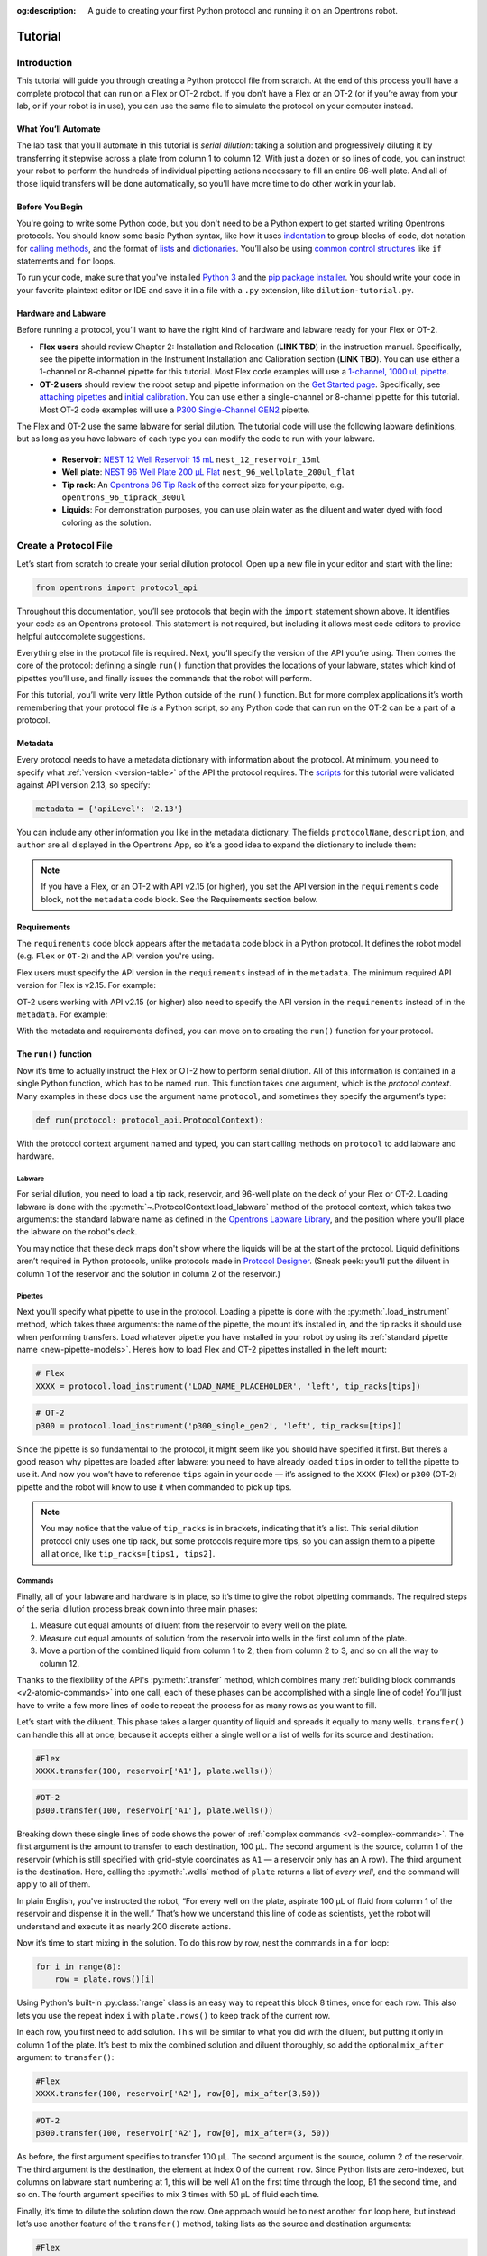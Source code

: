 :og:description: A guide to creating your first Python protocol and running it on an Opentrons robot.

.. _tutorial:

########
Tutorial
########

************
Introduction
************

This tutorial will guide you through creating a Python protocol file from scratch. At the end of this process you’ll have a complete protocol that can run on a Flex or OT-2 robot. If you don’t have a Flex or an OT-2 (or if you’re away from your lab, or if your robot is in use), you can use the same file to simulate the protocol on your computer instead.

What You’ll Automate
^^^^^^^^^^^^^^^^^^^^

The lab task that you’ll automate in this tutorial is `serial dilution`: taking a solution and progressively diluting it by transferring it stepwise across a plate from column 1 to column 12. With just a dozen or so lines of code, you can instruct your robot to perform the hundreds of individual pipetting actions necessary to fill an entire 96-well plate. And all of those liquid transfers will be done automatically, so you’ll have more time to do other work in your lab.

Before You Begin
^^^^^^^^^^^^^^^^

You're going to write some Python code, but you don't need to be a Python expert to get started writing Opentrons protocols. You should know some basic Python syntax, like how it uses `indentation <https://docs.python.org/3/reference/lexical_analysis.html#indentation>`_ to group blocks of code, dot notation for `calling methods <https://docs.python.org/3/tutorial/classes.html#method-objects>`_, and the format of `lists <https://docs.python.org/3/tutorial/introduction.html#lists>`_ and `dictionaries <https://docs.python.org/3/tutorial/datastructures.html#dictionaries>`_. You’ll also be using `common control structures <https://docs.python.org/3/tutorial/controlflow.html#if-statements>`_ like ``if`` statements and ``for`` loops. 

To run your code, make sure that you've installed `Python 3 <https://wiki.python.org/moin/BeginnersGuide/Download>`_ and the `pip package installer <https://pip.pypa.io/en/stable/getting-started/>`_. You should write your code in your favorite plaintext editor or IDE and save it in a file with a ``.py`` extension, like ``dilution-tutorial.py``.

Hardware and Labware
^^^^^^^^^^^^^^^^^^^^

Before running a protocol, you’ll want to have the right kind of hardware and labware ready for your Flex or OT-2.

.. Placeholders for Flex content that needs links to online manual.

- **Flex users** should review Chapter 2: Installation and Relocation (**LINK TBD**) in the instruction manual. Specifically, see the pipette information in the Instrument Installation and Calibration section (**LINK TBD**). You can use either a 1-channel or 8-channel pipette for this tutorial. Most Flex code examples will use a `1-channel, 1000 uL pipette <https://opentrons.com/products/flex-pipettes/>`_.

- **OT-2 users** should review the robot setup and pipette information on the `Get Started page <https://support.opentrons.com/s/ot2-get-started>`_. Specifically, see `attaching pipettes <https://support.opentrons.com/s/article/Get-started-Attach-pipettes>`_ and `initial calibration <https://support.opentrons.com/s/article/Get-started-Calibrate-the-deck>`_. You can use either a single-channel or 8-channel pipette for this tutorial. Most OT-2 code examples will use a `P300 Single-Channel GEN2 <https://shop.opentrons.com/single-channel-electronic-pipette-p20/>`_ pipette.

The Flex and OT-2 use the same labware for serial dilution. The tutorial code will use the following labware definitions, but as long as you have labware of each type you can modify the code to run with your labware.

    - **Reservoir**: `NEST 12 Well Reservoir 15 mL <https://labware.opentrons.com/nest_12_reservoir_15ml>`_ ``nest_12_reservoir_15ml``
    - **Well plate**: `NEST 96 Well Plate 200 µL Flat <https://labware.opentrons.com/nest_96_wellplate_200ul_flat>`_ ``nest_96_wellplate_200ul_flat``
    - **Tip rack**: An `Opentrons 96 Tip Rack <https://labware.opentrons.com/?category=tipRack&manufacturer=Opentrons>`_ of the correct size for your pipette, e.g. ``opentrons_96_tiprack_300ul``
    - **Liquids**: For demonstration purposes, you can use plain water as the diluent and water dyed with food coloring as the solution.

**********************
Create a Protocol File
**********************

Let’s start from scratch to create your serial dilution protocol. Open up a new file in your editor and start with the line: 

.. code-block:: python

    from opentrons import protocol_api

.. Suggest simplifying this paragraph

Throughout this documentation, you’ll see protocols that begin with the ``import`` statement shown above. It identifies your code as an Opentrons protocol. This statement is not required, but including it allows most code editors to provide helpful autocomplete suggestions. 

Everything else in the protocol file is required. Next, you’ll specify the version of the API you’re using. Then comes the core of the protocol: defining a single ``run()`` function that provides the locations of your labware, states which kind of pipettes you’ll use, and finally issues the commands that the robot will perform.

For this tutorial, you’ll write very little Python outside of the ``run()`` function. But for more complex applications it’s worth remembering that your protocol file *is* a Python script, so any Python code that can run on the OT-2 can be a part of a protocol. 

Metadata
^^^^^^^^

Every protocol needs to have a metadata dictionary with information about the protocol. At minimum, you need to specify what :ref:`version <version-table>` of the API the protocol requires. The `scripts <https://github.com/Opentrons/opentrons/blob/edge/api/docs/v2/example_protocols/>`_ for this tutorial were validated against API version 2.13, so specify:

.. code-block:: python

    metadata = {'apiLevel': '2.13'}

You can include any other information you like in the metadata dictionary. The fields ``protocolName``, ``description``, and ``author`` are all displayed in the Opentrons App, so it’s a good idea to expand the dictionary to include them:

.. code-block:: python
    :substitutions:

    metadata = {
        'apiLevel': '2.13',
        'protocolName': 'Serial Dilution Tutorial',
        'description': '''This protocol is the outcome of following the 
                       Python Protocol API Tutorial located at 
                       https://docs.opentrons.com/v2/tutorial.html. It takes a 
                       solution and progressively dilutes it by transferring it 
                       stepwise across a plate.''',
        'author': 'New API User'
        }

.. note::
    If you have a Flex, or an OT-2 with API v2.15 (or higher), you set the API version in the ``requirements`` code block, not the ``metadata`` code block. See the Requirements section below.

.. With your metadata defined, you can move on to creating the ``run()`` function for your protocol.

Requirements
^^^^^^^^^^^^
.. This is how I understand the requirements code block.

The ``requirements`` code block appears after the ``metadata`` code block in a Python protocol. It defines the robot model (e.g. ``Flex`` or ``OT-2``) and the API version you're using.

Flex users must specify the API version in the ``requirements`` instead of in the ``metadata``. The minimum required API version for Flex is v2.15. For example:

.. code-block:: python
    :substitutions:

    # Flex
    requirements = {"robotType": "Flex", "apiLevel": "2.15"}

OT-2 users working with API v2.15 (or higher) also need to specify the API version in the ``requirements`` instead of in the ``metadata``. For example:

.. code-block:: python
    :substitutions:

    # OT-2
    requirements = {"robotType": "OT-2", "apiLevel": "2.15"}

With the metadata and requirements defined, you can move on to creating the ``run()`` function for your protocol.

The ``run()`` function
^^^^^^^^^^^^^^^^^^^^^^

Now it’s time to actually instruct the Flex or OT-2 how to perform serial dilution. All of this information is contained in a single Python function, which has to be named ``run``. This function takes one argument, which is the *protocol context*. Many examples in these docs use the argument name ``protocol``, and sometimes they specify the argument’s type:

.. code-block:: python

    def run(protocol: protocol_api.ProtocolContext):

With the protocol context argument named and typed, you can start calling methods on ``protocol`` to add labware and hardware.

Labware
-------

For serial dilution, you need to load a tip rack, reservoir, and 96-well plate on the deck of your Flex or OT-2. Loading labware is done with the :py:meth:`~.ProtocolContext.load_labware` method of the protocol context, which takes two arguments: the standard labware name as defined in the `Opentrons Labware Library <https://labware.opentrons.com/>`_, and the position where you'll place the labware on the robot's deck.

.. tabs::

    .. tab:: Flex

        Here’s how to load the labware into Flex slots D1, D2, and D3 (repeating the ``def`` statement from above to show proper indenting):

        .. code-block:: python
            :substitutions:

            def run(protocol: protocol_api.ProtocolContext):
                tips = protocol.load_labware('opentrons_flex_96_tiprack_200ul', D1)
                reservoir = protocol.load_labware('nest_12_reservoir_15ml', D2)
                plate = protocol.load_labware('nest_96_wellplate_200ul_flat', D3)

        If you’re using a different model of labware, find its name in the Labware Library and replace it in your code.
        
        Now the robot will expect to find labware in a configuration that looks like this:

        **PLACEHOLDER FOR FLEX DECK IMAGE**
    
    .. tab:: OT-2

       Here’s how to load the labware into OT-2 slots 1, 2, and 3 (repeating the ``def`` statement from above to show proper indenting):
        
       .. code-block:: python
           :substitutions:

           def run(protocol: protocol_api.ProtocolContext):
               tips = protocol.load_labware('opentrons_96_tiprack_300ul', 1)
               reservoir = protocol.load_labware('nest_12_reservoir_15ml', 2)
               plate = protocol.load_labware('nest_96_wellplate_200ul_flat', 3)
       
       If you’re using a different model of labware, find its name in the Labware Library and replace it in your code.
       
       Now the robot will expect to find labware in a configuration that looks like this:

       .. image:: ../img/tutorial/initial-deck-map.png
           :scale: 50 %
           :name: Initial Deck State
           :align: center
           :alt: OT-2 deck map with a tip rack in slot 1, reservoir in slot 2, and well plate in slot 3.

You may notice that these deck maps don't show where the liquids will be at the start of the protocol. Liquid definitions aren’t required in Python protocols, unlike protocols made in `Protocol Designer <https://designer.opentrons.com/>`_. (Sneak peek: you’ll put the diluent in column 1 of the reservoir and the solution in column 2 of the reservoir.)

Pipettes
--------

Next you’ll specify what pipette to use in the protocol. Loading a pipette is done with the :py:meth:`.load_instrument` method, which takes three arguments: the name of the pipette, the mount it’s installed in, and the tip racks it should use when performing transfers. Load whatever pipette you have installed in your robot by using its :ref:`standard pipette name <new-pipette-models>`. Here’s how to load Flex and OT-2 pipettes installed in the left mount:

.. Need to find Flex pipette load name. Using XXXX as placeholder.

.. code-block:: python

        # Flex
        XXXX = protocol.load_instrument('LOAD_NAME_PLACEHOLDER', 'left', tip_racks[tips])

.. code-block:: python

        # OT-2
        p300 = protocol.load_instrument('p300_single_gen2', 'left', tip_racks=[tips])

Since the pipette is so fundamental to the protocol, it might seem like you should have specified it first. But there’s a good reason why pipettes are loaded after labware: you need to have already loaded ``tips`` in order to tell the pipette to use it. And now you won’t have to reference ``tips`` again in your code — it’s assigned to the ``XXXX`` (Flex) or ``p300`` (OT-2) pipette and the robot will know to use it when commanded to pick up tips.

.. note::

    You may notice that the value of ``tip_racks`` is in brackets, indicating that it’s a list. This serial dilution protocol only uses one tip rack, but some protocols require more tips, so you can assign them to a pipette all at once, like ``tip_racks=[tips1, tips2]``.

.. _tutorial-commands:
Commands
--------

Finally, all of your labware and hardware is in place, so it’s time to give the robot pipetting commands. The required steps of the serial dilution process break down into three main phases:

1. Measure out equal amounts of diluent from the reservoir to every well on the plate.
2. Measure out equal amounts of solution from the reservoir into wells in the first column of the plate.
3. Move a portion of the combined liquid from column 1 to 2, then from column 2 to 3, and so on all the way to column 12.

Thanks to the flexibility of the API's :py:meth:`.transfer` method, which combines many :ref:`building block commands <v2-atomic-commands>` into one call, each of these phases can be accomplished with a single line of code! You’ll just have to write a few more lines of code to repeat the process for as many rows as you want to fill.

Let’s start with the diluent. This phase takes a larger quantity of liquid and spreads it equally to many wells. ``transfer()`` can handle this all at once, because it accepts either a single well or a list of wells for its source and destination:

.. code-block:: python

        #Flex
        XXXX.transfer(100, reservoir['A1'], plate.wells())

.. code-block:: python

        #OT-2
        p300.transfer(100, reservoir['A1'], plate.wells())

Breaking down these single lines of code shows the power of :ref:`complex commands <v2-complex-commands>`. The first argument is the amount to transfer to each destination, 100 µL. The second argument is the source, column 1 of the reservoir (which is still specified with grid-style coordinates as ``A1`` — a reservoir only has an A row). The third argument is the destination. Here, calling the :py:meth:`.wells` method of ``plate`` returns a list of *every well*, and the command will apply to all of them.

.. image:: ../img/tutorial/diluent.gif
    :name: Transfer of diluent to plate
    :align: center
    :alt: Animation showing an empty well plate followed by the plate with diluent in every well.

In plain English, you've instructed the robot, “For every well on the plate, aspirate 100 µL of fluid from column 1 of the reservoir and dispense it in the well.” That’s how we understand this line of code as scientists, yet the robot will understand and execute it as nearly 200 discrete actions.

Now it’s time to start mixing in the solution. To do this row by row, nest the commands in a ``for`` loop: 

.. code-block:: python

        for i in range(8):
            row = plate.rows()[i]

Using Python's built-in :py:class:`range` class is an easy way to repeat this block 8 times, once for each row. This also lets you use the repeat index ``i`` with ``plate.rows()`` to keep track of the current row.

.. image:: ../img/tutorial/row-tracking.gif
    :name: Tracking current row
    :align: center
    :alt: The well plate, with row A annotated as "i = 0".

In each row, you first need to add solution. This will be similar to what you did with the diluent, but putting it only in column 1 of the plate. It’s best to mix the combined solution and diluent thoroughly, so add the optional ``mix_after`` argument to ``transfer()``:

.. code-block:: python
            
            #Flex
            XXXX.transfer(100, reservoir['A2'], row[0], mix_after(3,50))

.. code-block:: python

            #OT-2
            p300.transfer(100, reservoir['A2'], row[0], mix_after=(3, 50))

As before, the first argument specifies to transfer 100 µL. The second argument is the source, column 2 of the reservoir. The third argument is the destination, the element at index 0 of the current ``row``. Since Python lists are zero-indexed, but columns on labware start numbering at 1, this will be well A1 on the first time through the loop, B1 the second time, and so on. The fourth argument specifies to mix 3 times with 50 µL of fluid each time.

.. image:: ../img/tutorial/solution.gif
    :name: Solution added to A1
    :align: center
    :alt: The well plate, with blue solution added to well A1.

Finally, it’s time to dilute the solution down the row. One approach would be to nest another ``for`` loop here, but instead let’s use another feature of the ``transfer()`` method, taking lists as the source and destination arguments: 

.. code-block:: python

            #Flex
            XXXX.transfer(11, row[:11], row[1:], mix_after(3, 50))

.. code-block:: python

            #OT-2
            p300.transfer(100, row[:11], row[1:], mix_after=(3, 50))

There’s some Python shorthand here, so let’s unpack it. You can get a range of indices from a list using the colon ``:`` operator, and omitting it at either end means “from the beginning” or “until the end” of the list. So the source is ``row[:11]``, from the beginning of the row until its 11th item. And the destination is ``row[1:]``, from index 1 (column 2!) until the end. Since both of these lists have 11 items, ``transfer()`` will *step through them in parallel*, and they’re constructed so when the source is 0, the destination is 1; when the source is 1, the destination is 2; and so on. This condenses all of the subsequent transfers down the row into a single line of code.

.. image:: ../img/tutorial/stepwise-transfer.gif
    :name: Stepwise transfer of solution down a row
    :align: center
    :alt: Animation showing transfer from A1 to A2, A2 to A3, and so on. Each step corresponds to an item in the source and destination lists. The color of liquid gets paler with each step from left to right.
    
All that remains is for the loop to repeat these steps, filling each row down the plate.

.. image:: ../img/tutorial/row-loop.gif
    :name: Looping over each row
    :align: center
    :alt: Animation showing each row of the plate being filled, from A (i = 0) to H (i = 7).

That’s it! If you’re using a single-channel pipette, you’re ready to try out your protocol. 

8-Channel Pipette
-----------------

If you’re using an 8-channel pipette, you’ll need to make a couple tweaks to the single-channel code from above. Most importantly, whenever you target a well in row A of a plate with an 8-channel pipette, it will move its topmost tip to row A, lining itself up over the entire column.

Thus, when adding the diluent, instead of targeting every well on the plate, you should only target the top row:

.. code-block:: python

        #Flex
        XXXX.transfer(100, reservoir['A1'], plate.rows()[0])

.. code-block:: python

       #OT-2
       p300.transfer(100, reservoir['A1'], plate.rows()[0])  

And by accessing an entire column at once, the 8-channel pipette effectively implements the ``for`` loop in hardware, so you’ll need to remove it: 

.. code-block:: python
    
    #Flex
    row = plate.rows()[0]
    XXXX.transfer(100, reservoir['A2'], row[0], mix_after=(3, 50))
    XXXX.transfer(100, row[:11], row[1:], mix_after=(3, 50))

.. code-block:: python

    #OT-2
    row = plate.rows()[0]
    p300.transfer(100, reservoir['A2'], row[0], mix_after=(3, 50))
    p300.transfer(100, row[:11], row[1:], mix_after=(3, 50))

Instead of tracking the current row in the ``row`` variable, this code sets it to always be row A (index 0). 

*****************
Try Your Protocol
*****************

There are two ways to try out your protocol: simulation on your computer, or a live run on an OT-2. Even if you plan to run your protocol on a robot, it’s a good idea to check the simulation output first.

If you get any errors in simulation, or you don't get the outcome you expected when running your protocol, you can check your code against these reference protocols on GitHub:

- `Single-channel serial dilution <https://github.com/Opentrons/opentrons/blob/edge/api/docs/v2/example_protocols/dilution_tutorial.py>`_
- `8-channel serial dilution <https://github.com/Opentrons/opentrons/blob/edge/api/docs/v2/example_protocols/dilution_tutorial_multi.py>`_

.. _tutorial-simulate:

In Simulation
^^^^^^^^^^^^^

Simulation doesn’t require having a robot to your computer. You just need to install the ``opentrons`` Python module using ``pip``. This will give you access to the ``opentrons_simulate`` command-line utility (``opentrons_simulate.exe`` on Windows). To see a text preview of the steps the OT-2 will take, ``cd`` to the directory where you saved your protocol file and run:

.. prompt:: bash

    opentrons_simulate dilution-tutorial.py

This should generate a lot of output! As written, the protocol has about 1000 steps. If you’re curious how long that will take, you can use an experimental feature to estimate the time:

.. prompt:: bash

    opentrons_simulate dilution-tutorial.py -e -o nothing

The ``-e`` flag estimates duration, and ``-o nothing`` suppresses printing the run log. This indicates that using a single-channel pipette for serial dilution across the whole plate will take about half an hour — plenty of time to grab a coffee while your robot pipettes for you! ☕️ 

If that’s too long, you can always cancel your run partway through or modify ``for i in range(8)`` to loop through fewer rows.

On a Robot
^^^^^^^^^^

The simplest way to run your protocol on a Flex or OT-2 is to use the `Opentrons App <https://opentrons.com/ot-app>`_. Once you’ve installed the app and connected to your robot, navigate to the **Protocol** tab. Click **Choose File…** and open your protocol from the file picker. You should see “Protocol - Serial Dilution Tutorial” (or whatever ``protocolName`` you entered in the metadata) in a banner at the top of the page. 

If you have any remaining calibration tasks to do, you can finish them up here. Below the calibration section is a preview of the initial deck state. Optionally you can run Labware Position Check, or you can go ahead and click **Proceed to Run**.

On the Run tab, you can double-check the Protocol Steps, which are similar to the command-line simulation output. Make sure all your labware and liquids are in the right place, and then click **Start run**. The run log will update in real time as your robot proceeds through the steps. 

When it’s all done, check the results of your serial dilution procedure — you should have a beautiful dye gradient running across the plate!

.. image:: ../img/tutorial/serial-dilution-result.jpg
    :name: Result of Serial Dilution
    :align: center
    :alt: An overhead view of a well plate on the metal OT-2 deck, with dark blue liquid in the leftmost column smoothly transitioning to very light blue in the rightmost column.

**********
Next Steps
**********

This tutorial has relied heavily on the ``transfer()`` method, but there's much more that the Python Protocol API can do. Many advanced applications use :ref:`building block commands <v2-atomic-commands>` for finer control over the robot. These commands let you aspirate and dispense separately, add air gaps, blow out excess liquid, move the pipette to any location, and more. For protocols that use Opentrons :ref:`new_modules`, there are methods to control their behavior. And all of the API's classes and methods are catalogued in the :ref:`protocol-api-reference`.